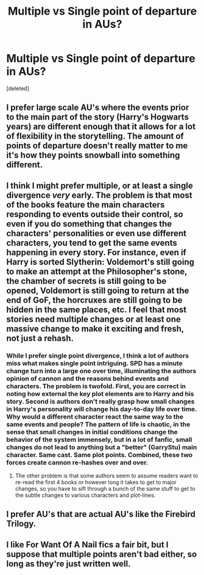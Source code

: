 #+TITLE: Multiple vs Single point of departure in AUs?

* Multiple vs Single point of departure in AUs?
:PROPERTIES:
:Score: 5
:DateUnix: 1425151993.0
:DateShort: 2015-Feb-28
:FlairText: Discussion
:END:
[deleted]


** I prefer large scale AU's where the events prior to the main part of the story (Harry's Hogwarts years) are different enough that it allows for a lot of flexibility in the storytelling. The amount of points of departure doesn't really matter to me it's how they points snowball into something different.
:PROPERTIES:
:Author: Protodyte
:Score: 8
:DateUnix: 1425163231.0
:DateShort: 2015-Mar-01
:END:


** I think I might prefer multiple, or at least a single divergence /very/ early. The problem is that most of the books feature the main characters responding to events outside their control, so even if you do something that changes the characters' personalities or even use different characters, you tend to get the same events happening in every story. For instance, even if Harry is sorted Slytherin: Voldemort's still going to make an attempt at the Philosopher's stone, the chamber of secrets is still going to be opened, Voldemort is still going to return at the end of GoF, the horcruxes are still going to be hidden in the same places, etc. I feel that most stories need multiple changes or at least one massive change to make it exciting and fresh, not just a rehash.
:PROPERTIES:
:Author: DrunkenPumpkin
:Score: 6
:DateUnix: 1425156627.0
:DateShort: 2015-Mar-01
:END:

*** While I prefer single point divergence, I think a lot of authors miss what makes single point intriguing. SPD has a minute change turn into a large one over time, illuminating the authors opinion of cannon and the reasons behind events and characters. The problem is twofold. First, you are correct in noting how external the key plot elements are to Harry and his story. Second is authors don't really grasp how small changes in Harry's personality will change his day-to-day life over time. Why would a different character react the same way to the same events and people? The pattern of life is chaotic, in the sense that small changes in initial conditions change the behavior of the system immensely, but in a lot of fanfic, small changes do not lead to anything but a "better" (GarryStu) main character. Same cast. Same plot points. Combined, these two forces create cannon re-hashes over and over.
:PROPERTIES:
:Author: dudemanwhoa
:Score: 1
:DateUnix: 1425173362.0
:DateShort: 2015-Mar-01
:END:

**** The other problem is that some authors seem to assume readers want to re-read the first 4 books or however long it takes to get to major changes, so you have to sift through a bunch of the same stuff to get to the subtle changes to various characters and plot-lines.
:PROPERTIES:
:Author: dragonzflyte
:Score: 1
:DateUnix: 1425177621.0
:DateShort: 2015-Mar-01
:END:


** I prefer AU's that are actual AU's like the Firebird Trilogy.
:PROPERTIES:
:Score: 1
:DateUnix: 1425215747.0
:DateShort: 2015-Mar-01
:END:


** I like For Want Of A Nail fics a fair bit, but I suppose that multiple points aren't bad either, so long as they're just written well.
:PROPERTIES:
:Author: Karinta
:Score: 1
:DateUnix: 1425264568.0
:DateShort: 2015-Mar-02
:END:
